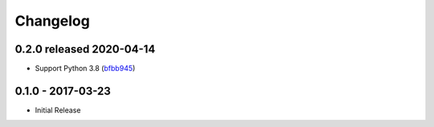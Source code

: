Changelog
=========

0.2.0 released 2020-04-14
-------------------------

- Support Python 3.8 (bfbb945_)

.. _bfbb945: https://github.com/level12/keg-mail/commit/bfbb945


0.1.0 - 2017-03-23
------------------

- Initial Release
